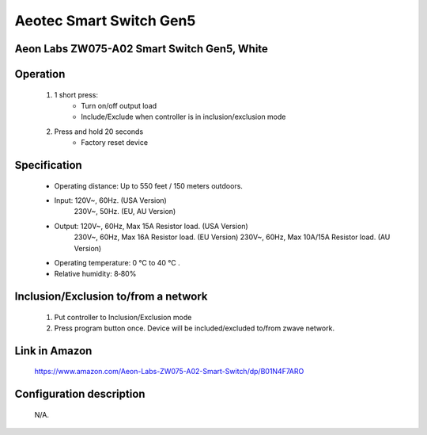 Aeotec Smart Switch Gen5
--------------------------------
Aeon Labs ZW075-A02 Smart Switch Gen5, White
~~~~~~~~~~~~~~~~~~~~~~~~~~~~~~~~~~~~~~~~~~~~~~

	.. image:: ../../images/onoff_module_switch/aeotec_smart_switch_gen5.jpg
	.. :align: left
	
Operation
~~~~~~~~~~~~~~~~~~
	#. 1 short press:
		- Turn on/off output load
		- Include/Exclude when controller is in inclusion/exclusion mode
	#. Press and hold 20 seconds
		- Factory reset device

Specification
~~~~~~~~~~~~~~~~~~~~~~
	- Operating distance: Up to 550 feet / 150 meters outdoors. 
	- Input: 120V~, 60Hz. (USA Version) 
		230V~, 50Hz. (EU, AU Version) 
	- Output: 120V~, 60Hz, Max 15A Resistor load. (USA Version) 
		230V~, 60Hz, Max 16A Resistor load. (EU Version) 
		230V~, 60Hz, Max 10A/15A Resistor load. (AU Version) 
	- Operating temperature:  0 °C  to 40 °C .  
	- Relative humidity: 8‐80% 


Inclusion/Exclusion to/from a network
~~~~~~~~~~~~~~~~~~~~~~~
	#. Put controller to Inclusion/Exclusion mode
	#. Press program button once. Device will be included/excluded to/from zwave network.
	
	.. image:: ../../images/onoff_module_switch/aeotec_smart_switch_gen5_desc.jpg
	.. :align: left
	
	
Link in Amazon
~~~~~~~~~~~~~~~~~~~~
	https://www.amazon.com/Aeon-Labs-ZW075-A02-Smart-Switch/dp/B01N4F7ARO
	
	
Configuration description
~~~~~~~~~~~~~~~~~~~~~~~~~~
	N/A.
